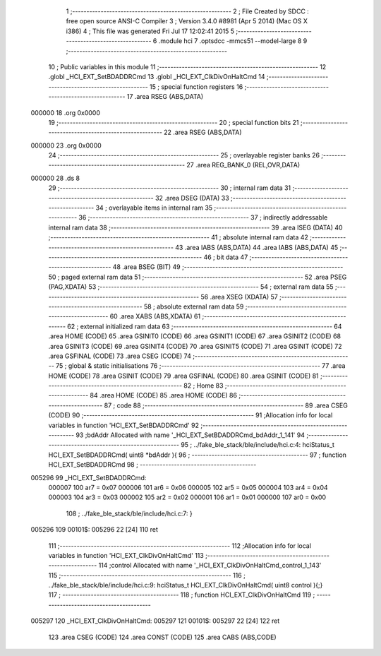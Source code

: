                                       1 ;--------------------------------------------------------
                                      2 ; File Created by SDCC : free open source ANSI-C Compiler
                                      3 ; Version 3.4.0 #8981 (Apr  5 2014) (Mac OS X i386)
                                      4 ; This file was generated Fri Jul 17 12:02:41 2015
                                      5 ;--------------------------------------------------------
                                      6 	.module hci
                                      7 	.optsdcc -mmcs51 --model-large
                                      8 	
                                      9 ;--------------------------------------------------------
                                     10 ; Public variables in this module
                                     11 ;--------------------------------------------------------
                                     12 	.globl _HCI_EXT_SetBDADDRCmd
                                     13 	.globl _HCI_EXT_ClkDivOnHaltCmd
                                     14 ;--------------------------------------------------------
                                     15 ; special function registers
                                     16 ;--------------------------------------------------------
                                     17 	.area RSEG    (ABS,DATA)
      000000                         18 	.org 0x0000
                                     19 ;--------------------------------------------------------
                                     20 ; special function bits
                                     21 ;--------------------------------------------------------
                                     22 	.area RSEG    (ABS,DATA)
      000000                         23 	.org 0x0000
                                     24 ;--------------------------------------------------------
                                     25 ; overlayable register banks
                                     26 ;--------------------------------------------------------
                                     27 	.area REG_BANK_0	(REL,OVR,DATA)
      000000                         28 	.ds 8
                                     29 ;--------------------------------------------------------
                                     30 ; internal ram data
                                     31 ;--------------------------------------------------------
                                     32 	.area DSEG    (DATA)
                                     33 ;--------------------------------------------------------
                                     34 ; overlayable items in internal ram 
                                     35 ;--------------------------------------------------------
                                     36 ;--------------------------------------------------------
                                     37 ; indirectly addressable internal ram data
                                     38 ;--------------------------------------------------------
                                     39 	.area ISEG    (DATA)
                                     40 ;--------------------------------------------------------
                                     41 ; absolute internal ram data
                                     42 ;--------------------------------------------------------
                                     43 	.area IABS    (ABS,DATA)
                                     44 	.area IABS    (ABS,DATA)
                                     45 ;--------------------------------------------------------
                                     46 ; bit data
                                     47 ;--------------------------------------------------------
                                     48 	.area BSEG    (BIT)
                                     49 ;--------------------------------------------------------
                                     50 ; paged external ram data
                                     51 ;--------------------------------------------------------
                                     52 	.area PSEG    (PAG,XDATA)
                                     53 ;--------------------------------------------------------
                                     54 ; external ram data
                                     55 ;--------------------------------------------------------
                                     56 	.area XSEG    (XDATA)
                                     57 ;--------------------------------------------------------
                                     58 ; absolute external ram data
                                     59 ;--------------------------------------------------------
                                     60 	.area XABS    (ABS,XDATA)
                                     61 ;--------------------------------------------------------
                                     62 ; external initialized ram data
                                     63 ;--------------------------------------------------------
                                     64 	.area HOME    (CODE)
                                     65 	.area GSINIT0 (CODE)
                                     66 	.area GSINIT1 (CODE)
                                     67 	.area GSINIT2 (CODE)
                                     68 	.area GSINIT3 (CODE)
                                     69 	.area GSINIT4 (CODE)
                                     70 	.area GSINIT5 (CODE)
                                     71 	.area GSINIT  (CODE)
                                     72 	.area GSFINAL (CODE)
                                     73 	.area CSEG    (CODE)
                                     74 ;--------------------------------------------------------
                                     75 ; global & static initialisations
                                     76 ;--------------------------------------------------------
                                     77 	.area HOME    (CODE)
                                     78 	.area GSINIT  (CODE)
                                     79 	.area GSFINAL (CODE)
                                     80 	.area GSINIT  (CODE)
                                     81 ;--------------------------------------------------------
                                     82 ; Home
                                     83 ;--------------------------------------------------------
                                     84 	.area HOME    (CODE)
                                     85 	.area HOME    (CODE)
                                     86 ;--------------------------------------------------------
                                     87 ; code
                                     88 ;--------------------------------------------------------
                                     89 	.area CSEG    (CODE)
                                     90 ;------------------------------------------------------------
                                     91 ;Allocation info for local variables in function 'HCI_EXT_SetBDADDRCmd'
                                     92 ;------------------------------------------------------------
                                     93 ;bdAddr                    Allocated with name '_HCI_EXT_SetBDADDRCmd_bdAddr_1_141'
                                     94 ;------------------------------------------------------------
                                     95 ;	../fake_ble_stack/ble/include/hci.c:4: hciStatus_t HCI_EXT_SetBDADDRCmd( uint8 *bdAddr ){
                                     96 ;	-----------------------------------------
                                     97 ;	 function HCI_EXT_SetBDADDRCmd
                                     98 ;	-----------------------------------------
      005296                         99 _HCI_EXT_SetBDADDRCmd:
                           000007   100 	ar7 = 0x07
                           000006   101 	ar6 = 0x06
                           000005   102 	ar5 = 0x05
                           000004   103 	ar4 = 0x04
                           000003   104 	ar3 = 0x03
                           000002   105 	ar2 = 0x02
                           000001   106 	ar1 = 0x01
                           000000   107 	ar0 = 0x00
                                    108 ;	../fake_ble_stack/ble/include/hci.c:7: }
      005296                        109 00101$:
      005296 22               [24]  110 	ret
                                    111 ;------------------------------------------------------------
                                    112 ;Allocation info for local variables in function 'HCI_EXT_ClkDivOnHaltCmd'
                                    113 ;------------------------------------------------------------
                                    114 ;control                   Allocated with name '_HCI_EXT_ClkDivOnHaltCmd_control_1_143'
                                    115 ;------------------------------------------------------------
                                    116 ;	../fake_ble_stack/ble/include/hci.c:9: hciStatus_t HCI_EXT_ClkDivOnHaltCmd( uint8 control ){;}
                                    117 ;	-----------------------------------------
                                    118 ;	 function HCI_EXT_ClkDivOnHaltCmd
                                    119 ;	-----------------------------------------
      005297                        120 _HCI_EXT_ClkDivOnHaltCmd:
      005297                        121 00101$:
      005297 22               [24]  122 	ret
                                    123 	.area CSEG    (CODE)
                                    124 	.area CONST   (CODE)
                                    125 	.area CABS    (ABS,CODE)
